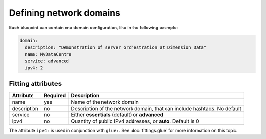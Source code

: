 Defining network domains
========================

Each blueprint can contain one domain configuration, like in the following exemple:

.. sourcecode:: yaml

    domain:
      description: "Demonstration of server orchestration at Dimension Data"
      name: MyDataCentre
      service: advanced
      ipv4: 2

Fitting attributes
------------------

=======================  ==========  ================================================================================================
Attribute                 Required    Description
=======================  ==========  ================================================================================================
name                      yes         Name of the network domain
description               no          Description of the network domain, that can include hashtags. No default
service                   no          Either **essentials** (default) or **advanced**
ipv4                      no          Quantity of public IPv4 addresses, or **auto**. Default is 0
=======================  ==========  ================================================================================================

The attribute ``ipv4:`` is used in conjunction with ``glue:``. See :doc:`fittings.glue` for more information on this topic.